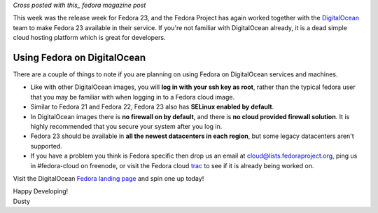 
.. Fedora 23: In the Ocean Again
.. =============================

*Cross posted with this_ fedora magazine post*

.. _this: https://fedoramagazine.org/fedora-23-in-the-ocean-again/

This week was the release week for Fedora 23, and the Fedora Project
has again worked together with the
DigitalOcean_ team to make Fedora 23 available in their service. If
you're not familiar with DigitalOcean already, it is a dead simple 
cloud hosting platform which is great for developers.

.. _DigitalOcean: https://www.digitalocean.com/

Using Fedora on DigitalOcean 
----------------------------

There are a couple of things to note if you are planning on using
Fedora on DigitalOcean services and machines.

- Like with other DigitalOcean images, you will 
  **log in with your ssh key as root**, rather than the typical fedora 
  user that you may be familiar with when logging in to a Fedora cloud image.
- Similar to Fedora 21 and Fedora 22, Fedora 23 also has 
  **SELinux enabled by default**.
- In DigitalOcean images there is **no firewall on by default**, and there
  is **no cloud provided firewall solution**. It is highly recommended that
  you secure your system after you log in.
- Fedora 23 should be available in 
  **all the newest datacenters in each region**, but some legacy 
  datacenters aren't supported. 
- If you have a
  problem you think is Fedora specific then drop us an email at
  cloud@lists.fedoraproject.org, ping us in #fedora-cloud on freenode,
  or visit the Fedora cloud trac_ to see if it is already being
  worked on.

.. _trac: https://fedorahosted.org/cloud/report/1

Visit the DigitalOcean `Fedora landing page`_ and spin one up today!

.. _Fedora landing page: https://www.digitalocean.com/features/linux-distribution/fedora/


| Happy Developing!
| Dusty
